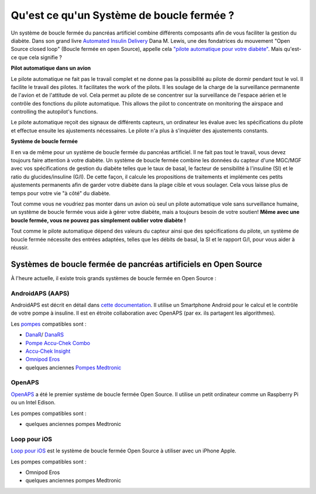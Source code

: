 Qu'est ce qu'un Système de boucle fermée ?
**************************************************

.. image:: ../images/autopilot.png
  :alt: AAPS est comme un pilote automatique

Un système de boucle fermée du pancréas artificiel combine différents composants afin de vous faciliter la gestion du diabète. 
Dans son grand livre `Automated Insulin Delivery <https://www.artificialpancreasbook.com/>`_ Dana M. Lewis, une des fondatrices du mouvement "Open Source closed loop" (Boucle fermée en open Source), appelle cela `"pilote automatique pour votre diabète" <https://www.artificialpancreasbook.com/3.-getting-started-with-your-aps>`_. Mais qu'est-ce que cela signifie ?

**Pilot automatique dans un avion**

Le pilote automatique ne fait pas le travail complet et ne donne pas la possibilité au pilote de dormir pendant tout le vol. Il facilite le travail des pilotes. It facilitates the work of the pilots. Il les soulage de la charge de la surveillance permanente de l'avion et de l'attitude de vol. Cela permet au pilote de se concentrer sur la surveillance de l'espace aérien et le contrôle des fonctions du pilote automatique. This allows the pilot to concentrate on monitoring the airspace and controlling the autopilot's functions.

Le pilote automatique reçoit des signaux de différents capteurs, un ordinateur les évalue avec les spécifications du pilote et effectue ensuite les ajustements nécessaires. Le pilote n'a plus à s'inquiéter des ajustements constants.

**Système de boucle fermée**

Il en va de même pour un système de boucle fermée du pancréas artificiel. Il ne fait pas tout le travail, vous devez toujours faire attention à votre diabète. Un système de boucle fermée combine les données du capteur d'une MGC/MGF avec vos spécifications de gestion du diabète telles que le taux de basal, le facteur de sensibilité à l'insuline (SI) et le ratio du glucides/insuline (G/I). De cette façon, il calcule les propositions de traitements et implémente ces petits ajustements permanents afin de garder votre diabète dans la plage cible et vous soulager. Cela vous laisse plus de temps pour votre vie "à côté" du diabète.

Tout comme vous ne voudriez pas monter dans un avion où seul un pilote automatique vole sans surveillance humaine, un système de boucle fermée vous aide à gérer votre diabète, mais a toujours besoin de votre soutien! **Même avec une boucle fermée, vous ne pouvez pas simplement oublier votre diabète !**

Tout comme le pilote automatique dépend des valeurs du capteur ainsi que des spécifications du pilote, un système de boucle fermée nécessite des entrées adaptées, telles que les débits de basal, la SI et le rapport G/I, pour vous aider à réussir.


Systèmes de boucle fermée de pancréas artificiels en Open Source
==================================================
À l'heure actuelle, il existe trois grands systèmes de boucle fermée en Open Source :

AndroidAPS (AAPS)
--------------------------------------------------
AndroidAPS est décrit en détail dans `cette documentation <./WhatisAndroidAPS.html>`_. Il utilise un Smartphone Android pour le calcul et le contrôle de votre pompe à insuline. Il est en étroite collaboration avec OpenAPS (par ex. ils partagent les algorithmes).

Les `pompes <../Hardware/pumps.html>`_ compatibles sont :

* `DanaR <../Configuration/DanaR-Insulin-Pump.html>`_/ `DanaRS <../Configuration/DanaRS-Insulin-Pump.html>`_
* `Pompe Accu-Chek Combo <../Configuration/Accu-Chek-Combo-Pump.html>`_
* `Accu-Chek Insight <../Configuration/Accu-Chek-Insight-Pump.html>`_
* `Omnipod Eros <../Configuration/OmnipodEros.html>`_
* quelques anciennes `Pompes Medtronic <../Configuration/MedtronicPump.html>`_

OpenAPS
--------------------------------------------------
`OpenAPS <https://openaps.readthedocs.io>`_ a été le premier système de boucle fermée Open Source. Il utilise un petit ordinateur comme un Raspberry Pi ou un Intel Edison.

Les pompes compatibles sont :

* quelques anciennes pompes Medtronic

Loop pour iOS
--------------------------------------------------
`Loop pour iOS <https://loopkit.github.io/loopdocs/>`_ est le système de boucle fermée Open Source à utiliser avec un iPhone Apple.

Les pompes compatibles sont :

* Omnipod Eros
* quelques anciennes pompes Medtronic
